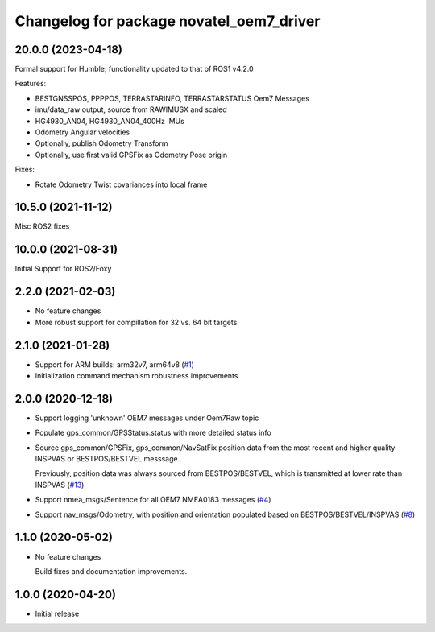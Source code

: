 ^^^^^^^^^^^^^^^^^^^^^^^^^^^^^^^^^^^^^^^^^
Changelog for package novatel_oem7_driver
^^^^^^^^^^^^^^^^^^^^^^^^^^^^^^^^^^^^^^^^^


20.0.0 (2023-04-18)
--------------------
Formal support for Humble; functionality updated to that of ROS1 v4.2.0

Features:

* BESTGNSSPOS, PPPPOS, TERRASTARINFO, TERRASTARSTATUS Oem7 Messages
     
* imu/data_raw output, source from RAWIMUSX and scaled
    
* HG4930_AN04, HG4930_AN04_400Hz IMUs
  
* Odometry Angular velocities

* Optionally, publish Odometry Transform

* Optionally, use first valid GPSFix as Odometry Pose origin


Fixes:

* Rotate Odometry Twist covariances into local frame



10.5.0 (2021-11-12)
--------------------
Misc ROS2 fixes


10.0.0 (2021-08-31)
--------------------
Initial Support for ROS2/Foxy


2.2.0 (2021-02-03)
------------------
* No feature changes

* More robust support for compillation for 32 vs. 64 bit targets


2.1.0 (2021-01-28)
------------------

* Support for ARM builds: arm32v7, arm64v8 (`#1 <https://github.com/novatel/novatel_oem7_driver/issues/1>`_)

* Initialization command mechanism robustness improvements


2.0.0 (2020-12-18)
------------------
* Support logging 'unknown' OEM7 messages under Oem7Raw topic
   
  
* Populate gps_common/GPSStatus.status with more detailed status info

* Source gps_common/GPSFix, gps_common/NavSatFix position data from the most recent and higher quality
  INSPVAS or BESTPOS/BESTVEL messsage.
  
  Previously, position data was always sourced from BESTPOS/BESTVEL, which is transmitted
  at lower rate than INSPVAS
  (`#13 <https://github.com/novatel/novatel_oem7_driver/issues/13>`_)   
* Support nmea_msgs/Sentence for all OEM7 NMEA0183 messages (`#4 <https://github.com/novatel/novatel_oem7_driver/issues/4>`_)

* Support nav_msgs/Odometry, with position and orientation populated based on BESTPOS/BESTVEL/INSPVAS
  (`#8 <https://github.com/novatel/novatel_oem7_driver/issues/8>`_)



1.1.0 (2020-05-02)
------------------------
* No feature changes

  Build fixes and documentation improvements.

1.0.0 (2020-04-20)
------------------------------
* Initial release


